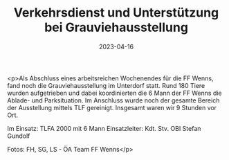 #+TITLE: Verkehrsdienst und Unterstützung bei Grauviehausstellung
#+DATE: 2023-04-16
#+FACEBOOK_URL: https://facebook.com/ffwenns/posts/590910449738078

<p>Als Abschluss eines arbeitsreichen Wochenendes für die FF Wenns, fand noch die Grauviehausstellung im Unterdorf statt. Rund 180 Tiere wurden aufgetrieben und dabei koordinierten die 6 Mann der FF Wenns die Ablade- und Parksituation. Im Anschluss wurde noch der gesamte Bereich der Ausstellung mittels TLF gereinigt. Insgesamt waren wir 9 Stunden vor Ort. 

Im Einsatz:
TLFA 2000 mit 6 Mann
Einsatzleiter: Kdt. Stv. OBI Stefan Gundolf

Fotos: FH, SG, LS - ÖA Team FF Wenns</p>
